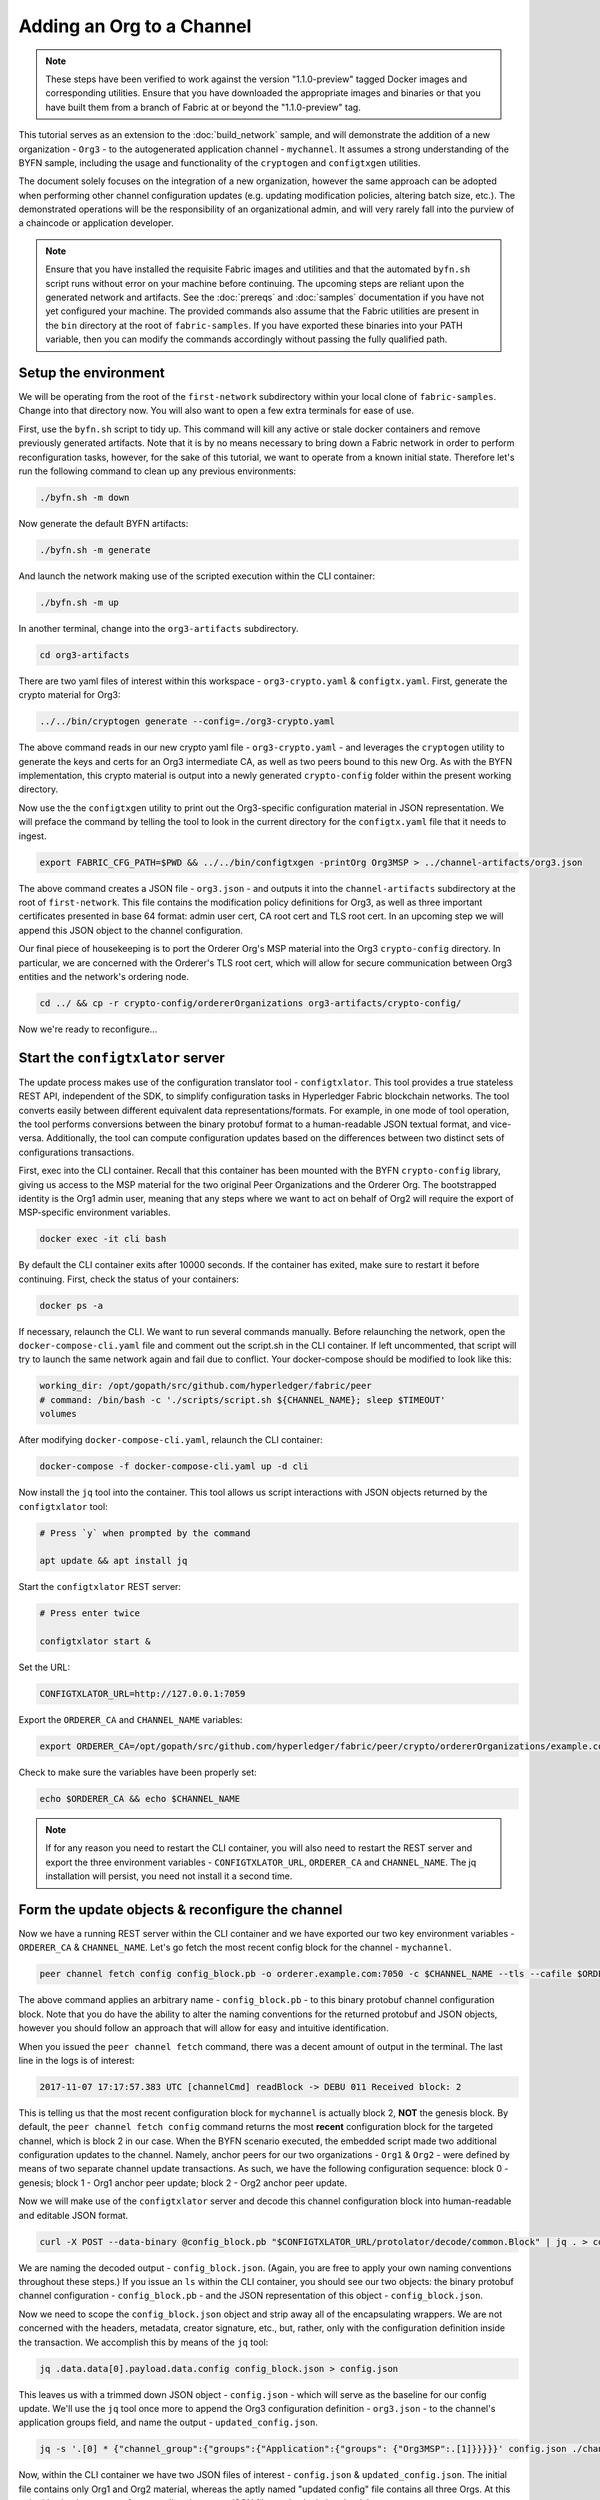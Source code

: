 Adding an Org to a Channel
--------------------------

.. note:: These steps have been verified to work against the version "1.1.0-preview"
          tagged Docker images and corresponding utilities.  Ensure that you
          have downloaded the appropriate images and binaries or that you have
          built them from a branch of Fabric at or beyond the "1.1.0-preview"
          tag.

This tutorial serves as an extension to the :doc:`build_network` sample, and
will demonstrate the addition of a new organization - ``Org3`` - to
the autogenerated application channel - ``mychannel``.  It assumes a strong
understanding of the BYFN sample, including the usage and functionality of the
``cryptogen`` and ``configtxgen`` utilities.

The document solely focuses on the integration of a new organization, however
the same approach can be adopted when performing other channel configuration
updates (e.g. updating modification policies, altering batch size, etc.).  The
demonstrated operations will be the responsibility of an organizational admin, and
will very rarely fall into the purview of a chaincode or application developer.

.. note:: Ensure that you have installed the requisite Fabric images and utilities
          and that the automated ``byfn.sh`` script runs without error on
          your machine before continuing.  The upcoming steps are reliant upon
          the generated network and artifacts.  See the :doc:`prereqs` and
          :doc:`samples` documentation if you have not yet configured your machine.
          The provided commands also assume that the Fabric utilities are present in
          the ``bin`` directory at the root of ``fabric-samples``.  If you have
          exported these binaries into your PATH variable, then you can modify the
          commands accordingly without passing the fully qualified path.

Setup the environment
=====================

We will be operating from the root of the ``first-network`` subdirectory within
your local clone of ``fabric-samples``.  Change into that directory now.
You will also want to open a few extra terminals for ease of use.

First, use the ``byfn.sh`` script to tidy up.  This command will kill any active
or stale docker containers and remove previously generated artifacts.  Note that
it is by no means necessary to bring down a Fabric network in order to perform reconfiguration
tasks, however, for the sake of this tutorial, we want to operate from a known initial
state.  Therefore let's run the following command to clean up any previous environments:

.. code:: bash

  ./byfn.sh -m down

Now generate the default BYFN artifacts:

.. code:: bash

  ./byfn.sh -m generate

And launch the network making use of the scripted execution within the CLI container:

.. code:: bash

  ./byfn.sh -m up

In another terminal, change into the ``org3-artifacts`` subdirectory.

.. code:: bash

  cd org3-artifacts

There are two yaml files of interest within this workspace - ``org3-crypto.yaml`` &
``configtx.yaml``.  First, generate the crypto material for Org3:

.. code:: bash

  ../../bin/cryptogen generate --config=./org3-crypto.yaml

The above command reads in our new crypto yaml file - ``org3-crypto.yaml`` - and
leverages the ``cryptogen`` utility to generate the keys and certs for an Org3
intermediate CA, as well as two peers bound to this new Org.  As with the BYFN
implementation, this crypto material is output into a newly generated
``crypto-config`` folder within the present working directory.

Now use the the ``configtxgen`` utility to print out the Org3-specific configuration
material in JSON representation.  We will preface the command by telling the tool
to look in the current directory for the ``configtx.yaml`` file that it needs to ingest.

.. code:: bash

    export FABRIC_CFG_PATH=$PWD && ../../bin/configtxgen -printOrg Org3MSP > ../channel-artifacts/org3.json

The above command creates a JSON file - ``org3.json`` - and outputs it into the
``channel-artifacts`` subdirectory at the root of ``first-network``.  This
file contains the modification policy definitions for Org3, as well as
three important certificates presented in base 64 format: admin user cert,
CA root cert and TLS root cert.  In an upcoming step we will append this JSON
object to the channel configuration.

Our final piece of housekeeping is to port the Orderer Org's MSP material into
the Org3 ``crypto-config`` directory.  In particular, we are concerned with the
Orderer's TLS root cert, which will allow for secure communication between
Org3 entities and the network's ordering node.

.. code:: bash

    cd ../ && cp -r crypto-config/ordererOrganizations org3-artifacts/crypto-config/

Now we're ready to reconfigure...

Start the ``configtxlator`` server
==================================

The update process makes use of the configuration translator tool - ``configtxlator``.
This tool provides a true stateless REST API, independent of the
SDK, to simplify configuration tasks in Hyperledger Fabric blockchain networks.
The tool converts easily between different equivalent data representations/formats.
For example, in one mode of tool operation, the tool performs conversions between
the binary protobuf format to a human-readable JSON textual format, and vice-versa.
Additionally, the tool can compute configuration updates based on the differences
between two distinct sets of configurations transactions.

First, exec into the CLI container.  Recall that this container has been
mounted with the BYFN ``crypto-config`` library, giving us access to the MSP material
for the two original Peer Organizations and the Orderer Org.  The bootstrapped
identity is the Org1 admin user, meaning that any steps where we
want to act on behalf of Org2 will require the export of MSP-specific environment
variables.

.. code:: bash

  docker exec -it cli bash

By default the CLI container exits after 10000 seconds.  If the container has
exited, make sure to restart it before continuing.  First, check the status of
your containers:

.. code:: bash

  docker ps -a

If necessary, relaunch the CLI. We want to run several commands manually.
Before relaunching the network, open the ``docker-compose-cli.yaml`` file
and comment out the script.sh in the CLI container. If left uncommented,
that script will try to launch the same network again and fail due to conflict.
Your docker-compose should be modified to look like this:

.. code:: bash

  working_dir: /opt/gopath/src/github.com/hyperledger/fabric/peer
  # command: /bin/bash -c './scripts/script.sh ${CHANNEL_NAME}; sleep $TIMEOUT'
  volumes

After modifying ``docker-compose-cli.yaml``, relaunch the CLI container:

.. code:: bash

  docker-compose -f docker-compose-cli.yaml up -d cli

Now install the ``jq`` tool into the container.  This tool allows us script interactions
with JSON objects returned by the ``configtxlator`` tool:

.. code:: bash

  # Press `y` when prompted by the command

  apt update && apt install jq

Start the ``configtxlator`` REST server:

.. code:: bash

  # Press enter twice

  configtxlator start &

Set the URL:

.. code:: bash

  CONFIGTXLATOR_URL=http://127.0.0.1:7059

Export the ``ORDERER_CA`` and ``CHANNEL_NAME`` variables:

.. code:: bash

  export ORDERER_CA=/opt/gopath/src/github.com/hyperledger/fabric/peer/crypto/ordererOrganizations/example.com/orderers/orderer.example.com/msp/tlscacerts/tlsca.example.com-cert.pem  && export CHANNEL_NAME=mychannel

Check to make sure the variables have been properly set:

.. code:: bash

  echo $ORDERER_CA && echo $CHANNEL_NAME

.. note:: If for any reason you need to restart the CLI container, you will also
          need to restart the REST server and export the three environment
          variables - ``CONFIGTXLATOR_URL``, ``ORDERER_CA`` and ``CHANNEL_NAME``.
          The jq installation will persist, you need not install it a second time.

Form the update objects & reconfigure the channel
=================================================

Now we have a running REST server within the CLI container and we have exported
our two key environment variables - ``ORDERER_CA`` & ``CHANNEL_NAME``.  Let's go
fetch the most recent config block for the channel - ``mychannel``.

.. code:: bash

  peer channel fetch config config_block.pb -o orderer.example.com:7050 -c $CHANNEL_NAME --tls --cafile $ORDERER_CA

The above command applies an arbitrary name - ``config_block.pb`` - to this binary
protobuf channel configuration block.  Note that you do have the ability to alter the naming
conventions for the returned protobuf and JSON objects, however you should follow an approach
that will allow for easy and intuitive identification.

When you issued the ``peer channel fetch`` command, there was a decent amount of
output in the terminal.  The last line in the logs is of interest:

.. code:: bash

  2017-11-07 17:17:57.383 UTC [channelCmd] readBlock -> DEBU 011 Received block: 2

This is telling us that the most recent configuration block for ``mychannel`` is actually block 2,
**NOT** the genesis block.  By default, the ``peer channel fetch config`` command
returns the most **recent** configuration block for the targeted channel, which is block 2 in our case.
When the BYFN scenario executed, the embedded script made
two additional configuration updates to the channel.  Namely, anchor peers for
our two organizations - ``Org1`` & ``Org2`` - were defined by means of two
separate channel update transactions.  As such, we have the following configuration
sequence: block 0 - genesis; block 1 - Org1 anchor peer update; block 2 - Org2 anchor peer update.

Now we will make use of the ``configtxlator`` server and decode this channel
configuration block into human-readable and editable JSON format.

.. code:: bash

  curl -X POST --data-binary @config_block.pb "$CONFIGTXLATOR_URL/protolator/decode/common.Block" | jq . > config_block.json

We are naming the decoded output - ``config_block.json``.  (Again, you are free
to apply your own naming conventions throughout these steps.)  If you issue an ``ls``
within the CLI container, you should see our two objects:  the binary protobuf
channel configuration - ``config_block.pb`` - and the JSON representation of
this object - ``config_block.json``.

Now we need to scope the ``config_block.json`` object and strip away all of the
encapsulating wrappers.  We are not concerned with the headers, metadata,
creator signature, etc., but, rather, only with the configuration definition inside the
transaction.  We accomplish this by means of the ``jq`` tool:

.. code:: bash

  jq .data.data[0].payload.data.config config_block.json > config.json

This leaves us with a trimmed down JSON object - ``config.json`` - which
will serve as the baseline for our config update.  We'll use the ``jq`` tool once
more to append the Org3 configuration definition - ``org3.json`` - to the channel's
application groups field, and name the output - ``updated_config.json``.

.. code:: bash

  jq -s '.[0] * {"channel_group":{"groups":{"Application":{"groups": {"Org3MSP":.[1]}}}}}' config.json ./channel-artifacts/org3.json >& updated_config.json

Now, within the CLI container we have two JSON files of interest - ``config.json``
& ``updated_config.json``.  The initial file contains only Org1 and Org2 material,
whereas the aptly named "updated config" file contains all three Orgs.  At this
point it's simply a matter of re-encoding these two JSON files and calculating
the delta.

First, encode ``config.json`` to ``config.pb``:

.. code:: bash

  curl -X POST --data-binary @config.json "$CONFIGTXLATOR_URL/protolator/encode/common.Config" > config.pb

Next, encode ``updated_config.json`` to ``updated_config.pb``:

.. code:: bash

  curl -X POST --data-binary @updated_config.json "$CONFIGTXLATOR_URL/protolator/encode/common.Config" > updated_config.pb

Now use the ``configtxlator`` server to calculate the delta between these two
config protos.  This command will output a new protobuf binary named - ``org3_update.pb``:

.. code:: bash

  curl -X POST -F channel=$CHANNEL_NAME -F "original=@config.pb" -F "updated=@updated_config.pb" "${CONFIGTXLATOR_URL}/configtxlator/compute/update-from-configs" > org3_update.pb

This new proto - ``org3_update.pb`` - contains the Org3 definitions and high level pointers to the Org1
and Org2 material.  We are able to forgo the extensive MSP material and modification
policy information for Orgs 1 and 2, because this data is already present within
the channel's genesis block.  As such, we only need the delta between the two
configurations.

Before submitting the channel update, we need to perform a few final steps.  First,
let's decode this object into editable JSON format and call it ``org3_update.json``:

.. code:: bash

  curl -X POST --data-binary @org3_update.pb "$CONFIGTXLATOR_URL/protolator/decode/common.ConfigUpdate" | jq . > org3_update.json

Now, we have a decoded update file - ``org3_update.json`` - that we need to wrap
in an envelope message.  This step will give us back the header field that we stripped away
earlier.  We'll name this file - ``org3_update_in_envelope.json``:

.. code:: bash

  echo '{"payload":{"header":{"channel_header":{"channel_id":"mychannel", "type":2}},"data":{"config_update":'$(cat org3_update.json)'}}}' | jq . > org3_update_in_envelope.json

Using our properly formed JSON - ``org3_update_in_envelope.json`` - we will
leverage the ``configtxlator`` tool one last time and convert this object into the
fully fledged proto format that Fabric requires.  We'll name our final update
object - ``org3_update_in_envelope.pb``:

.. code:: bash

  curl -X POST --data-binary @org3_update_in_envelope.json "$CONFIGTXLATOR_URL/protolator/encode/common.Envelope" > org3_update_in_envelope.pb

Almost done!  We now have a protobuf binary - ``org3_update_in_envelope.pb`` - within
our CLI container, however we need signatures from the requisite Admin users
before we can successfully submit the update.  The modification policy (mod_policy)
for our channel is set to the default of "MAJORITY", which means that we need an Admin
from both of the initial organizations - ``Org1`` & ``Org2`` - to sign off on
this update transaction.  If we fail to obtain these two signatures, then the
ordering service will reject the transaction for failing to fulfill the policy.
First, let's sign this update proto as the Org1 Admin.  Remember that the CLI container
is bootstrapped with the Org1 MSP material, so we simply need to issue the
``peer channel signconfigtx`` command:

.. code:: bash

  peer channel signconfigtx -f org3_update_in_envelope.pb

The final step is to switch the CLI container's identity to reflect the Org2 Admin
user.  We do this by exporting four environment variables specific to the Org2 MSP.

.. note:: The following maneuver is not reflective of a real world operation.
          A single container would never be mounted with an entire network's
          crypto material.  Rather, the update object would need to be securely passed
          out-of-band to an Org2 Admin for inspection and approval.

Export the Org2 environment variables:

.. code:: bash

  # you can issue all of these commands at once

  export CORE_PEER_LOCALMSPID="Org2MSP"
  export CORE_PEER_TLS_ROOTCERT_FILE=/opt/gopath/src/github.com/hyperledger/fabric/peer/crypto/peerOrganizations/org2.example.com/peers/peer0.org2.example.com/tls/ca.crt
  export CORE_PEER_MSPCONFIGPATH=/opt/gopath/src/github.com/hyperledger/fabric/peer/crypto/peerOrganizations/org2.example.com/users/Admin@org2.example.com/msp
  export CORE_PEER_ADDRESS=peer0.org2.example.com:7051

And lastly we will issue the ``peer channel update`` command.  The Org2 Admin signature will be attached
to this call, so there is no need to manually sign the proto a second time:

.. note:: The upcoming update call to the ordering service will undergo a series
          of systematic signature and policy checks.  As such you may find it
          useful to stream and inspect the ordering node's logs.  From another shell, issue a
          ``docker logs -f orderer.example.com`` command to display them.

Send the update call:

.. code:: bash

  peer channel update -f org3_update_in_envelope.pb -c $CHANNEL_NAME -o orderer.example.com:7050 --tls --cafile $ORDERER_CA

You should see a message digest indication similar to the following if your
update is successful:

.. code:: bash

  2017-11-07 21:50:17.435 UTC [msp/identity] Sign -> DEBU 00f Sign: digest: 3207B24E40DE2FAB87A2E42BC004FEAA1E6FDCA42977CB78C64F05A88E556ABA

The successful channel update call returns a new block - block 5 - to all of the peers
on the channel.  Blocks 0-2 are the initial channel configurations, and blocks 3-4
are the instantiation and invocation of the ``mycc`` chaincode.  As such, block 5
serves as the most recent channel configuration with Org3 now defined on the channel.

Inspect the logs for ``peer0.org1.example.com``:

.. code:: bash

      docker logs -f peer0.org1.example.com

You will see verbose output reflecting the validation checks and update of the
peer's state database with the current configuration of the channel.  You will
also see the committal of our configuration transaction:

.. code:: bash

  2017-11-15 15:41:05.000 UTC [kvledger] CommitWithPvtData -> DEBU 774 Channel [mychannel]: Committing block [5] to storage

Follow the demonstrated process to fetch and decode the new config block if you wish to inspect
its contents.  Let's move on...

Join Org3 to the channel
========================

At this point, the channel configuration has been updated to include our new
organization - ``Org3`` - meaning that peers attached to this member can now
successfully join the channel.

First, let's launch the containers for the Org3 peers and an Org3-specific CLI.
From the root of ``first-network`` kick off the Org3 docker compose:

.. code:: bash

  docker-compose -f docker-compose-org3.yaml up -d

This new compose file has been configured to bridge across our initial network,
so the two peers and the CLI container will be able to resolve with the existing
peers and ordering node.  With the three new containers now running, exec into
the Org3-specific CLI container:

.. code:: bash

  docker exec -it Org3cli bash

Just as we did with the initial CLI container, export the two key
environment variables - ``ORDERER_CA`` & ``CHANNEL_NAME``:

.. code:: bash

  export ORDERER_CA=/opt/gopath/src/github.com/hyperledger/fabric/peer/crypto/ordererOrganizations/example.com/orderers/orderer.example.com/msp/tlscacerts/tlsca.example.com-cert.pem && export CHANNEL_NAME=mychannel

Check to make sure the variables have been properly set:

.. code:: bash

  echo $ORDERER_CA && echo $CHANNEL_NAME

Now let's send a call to the ordering service asking for the genesis block of
``mychannel``.  The ordering service is able to verify the signature
attached to this call as a result of our successful channel update.  If Org3
had not been successfully appended to the channel config, then the ordering
service would reject this request.

.. note:: Again, you may find it useful to stream the ordering node's logs
          to reveal the sign/verify logic and policy checks.

Use the ``peer channel fetch`` command to retrieve this block:

.. code:: bash

  peer channel fetch 0 mychannel.block -o orderer.example.com:7050 -c $CHANNEL_NAME --tls --cafile $ORDERER_CA

Notice, that we are passing a ``0`` to indicate that we want the first block on
the channel's ledger (i.e. the genesis block).  If we simply passed the
``peer channel fetch config`` command, then we would have received block 5 - the
updated config with Org3 defined.  However, we can't begin our ledger with a
downstream block; rather we need to join with block 0.

Issue the ``peer channel join`` command and pass in the genesis block - ``mychannel.block``:

.. code:: bash

  peer channel join -b mychannel.block

If you want to join the second peer for Org3, export the TLS and ADDRESS variables
and reissue the ``peer channel join command``:

.. code:: bash

  export CORE_PEER_TLS_ROOTCERT_FILE=/opt/gopath/src/github.com/hyperledger/fabric/peer/crypto/peerOrganizations/org3.example.com/peers/peer1.org3.example.com/tls/ca.crt && export CORE_PEER_ADDRESS=peer1.org3.example.com:7051
  peer channel join -b mychannel.block

Upgrade & invoke
================

The final piece of the puzzle is to increment the chaincode version and update
the endorsement policy to include Org3.  Stay in the Org3 CLI container and
install the chaincode.  Since we know that an upgrade is coming, we can forgo
the futile exercise of installing version 1 of the chaincode.  We are solely
concerned with the new version where Org3 will be part of the endorsement policy,
therefore we'll jump directly to version 2:

.. code:: bash

  peer chaincode install -n mycc -v 2.0 -p github.com/chaincode/chaincode_example02/go/

Modify the environment variables accordingly and reissue the command if you want to install the
chaincode on the second peer of Org3.  Note that a second installation is not mandated, as
you only need to install chaincode on peers that are going to serve as
endorsers or otherwise interface with the ledger (i.e. query only).  Peers will
still run the validation logic and serve as committers without a running chaincode
container.

Now jump back to the original CLI container and install the new version on the
Org1 and Org2 peers.  We submitted the channel update call with the Org2 admin
identity, so the container is still acting on behalf of ``peer0.org2``:

.. code:: bash

  peer chaincode install -n mycc -v 2.0 -p github.com/chaincode/chaincode_example02/go/

Flip to the ``peer0.org1`` identity:

.. code:: bash

  export CORE_PEER_LOCALMSPID="Org1MSP"
  export CORE_PEER_TLS_ROOTCERT_FILE=/opt/gopath/src/github.com/hyperledger/fabric/peer/crypto/peerOrganizations/org1.example.com/peers/peer0.org1.example.com/tls/ca.crt
  export CORE_PEER_MSPCONFIGPATH=/opt/gopath/src/github.com/hyperledger/fabric/peer/crypto/peerOrganizations/org1.example.com/users/Admin@org1.example.com/msp
  export CORE_PEER_ADDRESS=peer0.org1.example.com:7051

And install again:

.. code:: bash

  peer chaincode install -n mycc -v 2.0 -p github.com/chaincode/chaincode_example02/go/

Now we're ready to upgrade the chaincode.  There have been no modifications to
the underlying source code, we are simply adding Org3 to the endorsement policy for
a chaincode - ``mycc`` - on a channel -``mychannel``.

.. note:: Any identity satisfying the chaincode's instantiation policy can issue
          the upgrade call.  By default, these identities are the channel Admins.

Send the call:

.. code:: bash

  peer chaincode upgrade -o orderer.example.com:7050 --tls $CORE_PEER_TLS_ENABLED --cafile $ORDERER_CA -C $CHANNEL_NAME -n mycc -v 2.0 -c '{"Args":["init","a","90","b","210"]}' -P "OR ('Org1MSP.member','Org2MSP.member','Org3MSP.member')"

You can see in the above command that we are specifying our new version by means
of the ``v`` flag.  You also see that the endorsement policy has been modified to
``-P "OR ('Org1MSP.member','Org2MSP.member','Org3MSP.member')"``,
accurately reflecting the addition of Org3 to the policy.  The final area of
interest is our constructor request specified with the ``c`` flag.  As with an
instantiate call, a chaincode upgrade requires usage of the ``init`` method.  **If**
your chaincode requires arguments be passed to the ``init`` method, then you will
need to provide the appropriate key/vals and reinitialize the state.  This is not
the recommended practice, because the upgrade submitter could arbitrarily rewrite
the world state.  Instead, consider editing the source code to remove the
argument dependency, or start with a chaincode that does not require args upon
instantiation.

The upgrade call adds a new block - block 6 - to the channel's ledger and allows
for the Org3 peers to execute transactions during the endorsement phase.  Hop
back to the Org3 CLI container and issue a query for the value of ``a``.  This will
take a bit of time because a chaincode image needs to be built for the targeted peer,
and the container needs to start:

.. code:: bash

    peer chaincode query -C $CHANNEL_NAME -n mycc -c '{"Args":["query","a"]}'

We should see a response of ``Query Result: 90``.

Now issue an invocation to move ``10`` from ``a`` to ``b``:

.. code:: bash

    peer chaincode invoke -o orderer.example.com:7050  --tls $CORE_PEER_TLS_ENABLED --cafile $ORDERER_CA -C $CHANNEL_NAME -n mycc -c '{"Args":["invoke","a","b","10"]}'

Query one final time:

.. code:: bash

    peer chaincode query -C $CHANNEL_NAME -n mycc -c '{"Args":["query","a"]}'

We should see a response of ``Query Result: 80``, accurately reflecting the
update of this chaincode's world state.

Conclusion
==========

The reconfiguration process is indeed quite involved, but there is a logical method to
the various steps.  The endgame is to form a delta transaction object represented
in protobuf binary format and then accrue the requisite number of admin signatures
such that the reconfiguration transaction fulfills the channel's modification policy.
The ``configtxlator`` and ``jq`` tools, along with the ever-growing ``peer channel``
commands, provide us with the functionality to accomplish this task.

